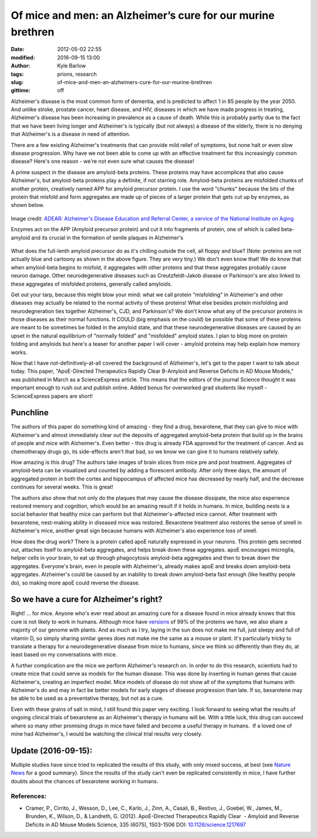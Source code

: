 Of mice and men: an Alzheimer’s cure for our murine brethren
############################################################
:date: 2012-05-02 22:55
:modified: 2016-09-15 13:00
:author: Kyle Barlow
:tags: prions, research
:slug: of-mice-and-men-an-alzheimers-cure-for-our-murine-brethren
:gittime: off

Alzheimer's disease is the most common form of dementia, and is
predicted to affect 1 in 85 people by the year 2050. And unlike stroke,
prostate cancer, heart disease, and HIV, diseases in which we have made
progress in treating, Alzheimer's disease has been increasing in
prevalence as a cause of death. While this is probably partly due to the
fact that we have been living longer and Alzheimer's is typically (but
not always) a disease of the elderly, there is no denying that
Alzheimer's is a disease in need of attention.

There are a few existing Alzheimer's treatments that can provide mild
relief of symptoms, but none halt or even slow disease progression. Why
have we not been able to come up with an effective treatment for this
increasingly common disease? Here's one reason - we're not even sure
what causes the disease!

A prime suspect in the disease are amyloid-beta proteins. These
proteins may have accomplices that also cause Alzheimer's, but
amyloid-beta proteins play a definite, if not starring role.
Amyloid-beta proteins are misfolded chunks of another protein,
creatively named APP for amyloid precursor protein. I use the word
"chunks" because the bits of the protein that misfold and form
aggregates are made up of pieces of a larger protein that gets cut up by
enzymes, as shown below.

.. figure:: {filename}/images/Amyloid-plaque_formation-big.jpg
   :align: center
   :alt: Amyloid Plaque Formation Mechanism

   Image credit: `ADEAR: Alzheimer's Disease Education and Referral Center, a service of the National Institute on Aging <https://commons.wikimedia.org/wiki/File:Amyloid-plaque_formation-big.jpg>`__

   Enzymes act on the APP (Amyloid precursor protein) and cut it into fragments of protein, one of which is called beta-amyloid and its crucial in the formation of senile plaques in Alzheimer's

What does the full-lenth amyloid precursor do as it's chilling outside
the cell, all floppy and blue? (Note: proteins are not actually blue and
cartoony as shown in the above figure. They are very tiny.) We don't
even know that! We do know that when amyloid-beta begins to misfold, it
aggregates with other proteins and that these aggregates probably cause
neuron damage. Other neurodegenerative diseases such
as Creutzfeldt-Jakob disease or Parkinson's are also linked to these
aggregates of misfolded proteins, generally called amyloids.

Get out your tarp, because this might blow your mind: what we call
protein "misfolding" in Alzheimer's and other diseases may actually be
related to the normal activity of these proteins! What else besides
protein misfolding and neurodegneration ties together Alzheimer's, CJD,
and Parkinson's? We don't know what any of the precursor proteins in
those diseases as their normal functions. It COULD (big emphasis on the
could) be possible that some of these proteins are meant to be sometimes
be folded in the amyloid state, and that these neurodegenerative
diseases are caused by an upset in the natural equilibrium of "normally
folded" and "misfolded" amyloid states. I plan to blog more on protein
folding and amyloids but here's a teaser for another paper I will cover
- amyloid proteins may help explain how memory works.

Now that I have not-definitively-at-all covered the background of
Alzheimer's, let's get to the paper I want to talk about today. This
paper, "ApoE-Directed Therapeutics Rapidly Clear Β-Amyloid and Reverse
Deficits in AD Mouse Models," was published in March as a ScienceExpress
article. This means that the editors of the journal Science thought it
was important enough to rush out and publish online. Added bonus for
overworked grad students like myself - ScienceExpress papers are short!

Punchline
---------

The authors of this paper do something kind of amazing - they find a
drug, bexarotene, that they can give to mice with Alzheimer's and almost
immediately clear out the deposits of aggregated amyloid-beta protein
that build up in the brains of people and mice with Alzheimer's. Even
better - this drug is already FDA approved for the treatment of cancer.
And as chemotherapy drugs go, its side-effects aren't that bad, so we
know we can give it to humans relatively safely.

How amazing is this drug? The authors take images of brain slices from
mice pre and post treatment. Aggregates of amyloid-beta can be
visualized and counted by adding a florescent antibody. After only three
days, the amount of aggregated protein in both the cortex and
hippocampus of affected mice has decreased by nearly half, and the
decrease continues for several weeks. This is great!

The authors also show that not only do the plaques that may cause the
disease dissipate, the mice also experience restored memory and
cognition, which would be an amazing result if it holds in humans. In
mice, building nests is a social behavior that healthy mice can perform
but that Alzheimer's-affected mice cannot. After treatment with
bexarotene, nest-making ability in diseased mice was restored.
Bexarotene treatment also restores the sense of smell in Alzheimer's
mice, another great sign because humans with Alzheimer's also experience
loss of smell.

How does the drug work? There is a protein called apoE naturally
expressed in your neurons. This protein gets secreted out, attaches
itself to amyloid-beta aggregates, and helps break down these
aggregates. apoE encourages microglia, helper cells in your brain, to
eat up through phagocytosis amyloid-beta aggregates and then to break
down the aggregates. Everyone's brain, even in people with Alzheimer's,
already makes apoE and breaks down amyloid-beta aggregates. Alzheimer's
could be caused by an inability to break down amyloid-beta fast enough
(like healthy people do), so making more apoE could reverse the disease.

So we have a cure for Alzheimer's right?
----------------------------------------

Right! ... for mice. Anyone who's ever read about an amazing cure for a
disease found in mice already knows that this cure is not likely to work
in humans. Although mice have
`versions <http://en.wikipedia.org/wiki/Homology_(biology)>`__ of 99% of
the proteins we have, we also share a majority of our genome with
plants. And as much as I try, laying in the sun does not make me full,
just sleepy and full of vitamin D, so simply sharing similar genes does
not make me the same as a mouse or plant. It's particularly tricky to
translate a therapy for a neurodegenerative disease from mice to humans,
since we think so differently than they do, at least based on my
conversations with mice.

A further complication are the mice we perform Alzheimer's research on.
In order to do this research, scientists had to create mice that could
serve as models for the human disease. This was done by inserting in
human genes that cause Alzheimer's, creating an imperfect model. Mice
models of disease do not show all of the symptoms that humans with
Alzheimer's do and may in fact be better models for early stages of
disease progression than late. If so, bexarotene may be able to be used
as a preventative therapy, but not as a cure.

Even with these grains of salt in mind, I still found this paper very
exciting. I look forward to seeing what the results of ongoing clinical
trials of bexarotene as an Alzheimer's therapy in humans will be. With a
little luck, this drug can succeed where so many other promising drugs
in mice have failed and become a useful therapy in humans.  If a loved
one of mine had Alzheimer's, I would be watching the clinical trial
results *very* closely.

Update (2016-09-15):
--------------------

Multiple studies have since tried to replicated the results of this study, with only mixed success, at best (see `Nature News <http://www.nature.com/news/studies-cast-doubt-on-cancer-drug-as-alzheimer-s-treatment-1.13058?WT.ec_id=NEWS-20130528>`__ for a good summary).
Since the results of the study can't even be replicated consistently in mice, I have further doubts about the chances of bexarotene working in humans.

References:
^^^^^^^^^^^

* Cramer, P., Cirrito, J., Wesson, D., Lee, C., Karlo, J., Zinn, A.,
  Casali, B., Restivo, J., Goebel, W., James, M., Brunden, K., Wilson, D.,
  & Landreth, G. (2012). ApoE-Directed Therapeutics Rapidly Clear
   - Amyloid and Reverse Deficits in AD Mouse Models Science, 335 (6075),
  1503-1506 DOI:
  `10.1126/science.1217697 <http://dx.doi.org/10.1126/science.1217697>`__
